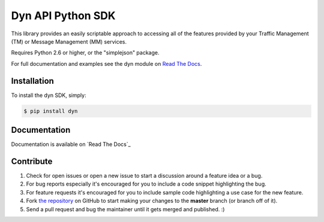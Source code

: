 Dyn API Python SDK
==================
This library provides an easily scriptable approach to accessing all of the
features provided by your Traffic Management (TM) or Message Management (MM)
services.

Requires Python 2.6 or higher, or the "simplejson" package.

For full documentation and examples see the dyn module on `Read The Docs <http://dyn.readthedocs.org>`_.

Installation
------------

To install the dyn SDK, simply:

.. code-block:: bash

    $ pip install dyn


Documentation
-------------

Documentation is available on `Read The Docs`_

Contribute
----------

#. Check for open issues or open a new issue to start a discussion around a feature idea or a bug.
#. For bug reports especially it's encouraged for you to include a code snippet highlighting the bug.
#. For feature requests it's encouraged for you to include sample code highlighting a use case for the new feature.
#. Fork `the repository`_ on GitHub to start making your changes to the **master** branch (or branch off of it).
#. Send a pull request and bug the maintainer until it gets merged and published. :)

.. _`the repository`: http://github.com/dyninc/dyn-python
.. _`Read The Docs`: http://dyn.readthedocs.org>
